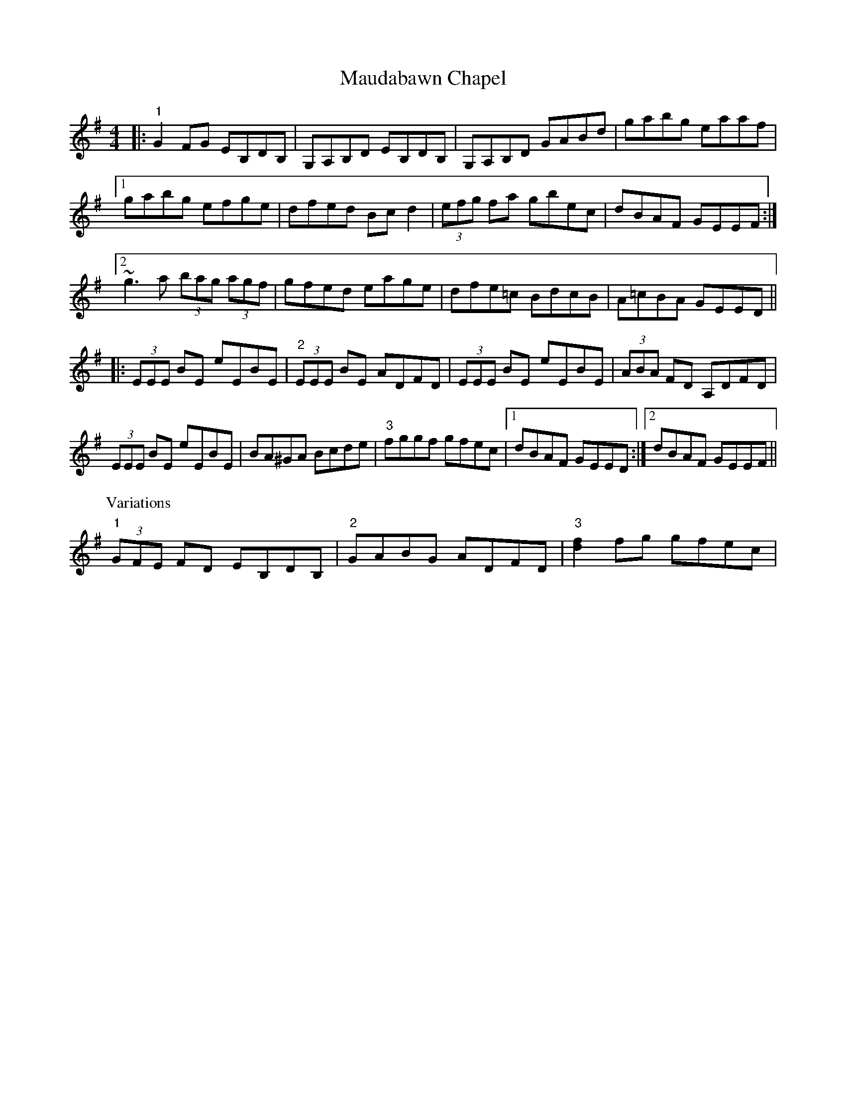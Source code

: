 X: 25917
T: Maudabawn Chapel
R: reel
M: 4/4
K: Gmajor
|:"1"G2FG EB,DB,|G,A,B,D EB,DB,|G,A,B,D GABd|gabg eaaf|
[1 gabg efge|dfed Bc d2|(3efg fa gbec|dBAF GEEF:|
[2 ~g3 a (3bag (3agf|gfed eage|dfe=c BdcB|A=cBA GEED||
|:(3EEE BE eEBE|"2"(3EEE BE ADFD|(3EEE BE eEBE|(3ABA FD A,DFD|
(3EEE BE eEBE|BA^GA Bcde|"3"fggf gfec|1 dBAF GEED:|2 dBAF GEEF||
P:Variations
"1"(3GFE FD EB,DB,|"2" GABG ADFD|"3" [d2f2]fg gfec|

